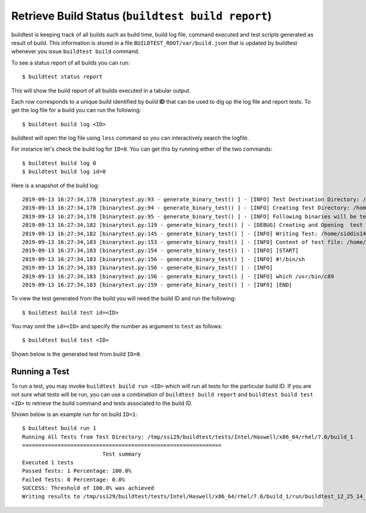 Retrieve Build Status (``buildtest build report``)
==================================================

buildtest is keeping track of all builds such as build time, build log file, command
executed and test scripts generated as result of build. This information is stored in a file ``BUILDTEST_ROOT/var/build.json``
that is updated by buildtest whenever you issue ``buildtest build`` command.

To see a status report of all builds you can run::

    $ buildtest status report

This will show the build report of all builds executed in a tabular output.

.. program-output:: cat scripts/buildtest_status_report.txt

Each row corresponds to a unique build identified by build **ID** that can be used to dig up the log file
and report tests. To get the log file for a build you can run the following::


    $ buildtest build log <ID>

buildtest will open the log file using ``less`` command so you can interactively search the logfile.

For instance let's check the build log for ``ID=0``. You can get this by running either of the two commands::

    $ buildtest build log 0
    $ buildtest build log id=0

Here is a snapshot of the build log::

    2019-09-13 16:27:34,178 [binarytest.py:93 - generate_binary_test() ] - [INFO] Test Destination Directory: /home/siddis14/tmp/system/gcc
    2019-09-13 16:27:34,178 [binarytest.py:94 - generate_binary_test() ] - [INFO] Creating Test Directory: /home/siddis14/tmp/system/gcc
    2019-09-13 16:27:34,178 [binarytest.py:95 - generate_binary_test() ] - [INFO] Following binaries will be tested: ['/usr/bin/c89', '/usr/bin/c99', '/usr/bin/gcc', '/usr/bin/gcc-ar', '/usr/bin/gcc-nm', '/usr/bin/gcc-ranlib', '/usr/bin/gcov', '/usr/bin/x86_64-redhat-linux-gcc']
    2019-09-13 16:27:34,182 [binarytest.py:119 - generate_binary_test() ] - [DEBUG] Creating and Opening  test file: /home/siddis14/tmp/system/gcc/_usr_bin_c89.sh for writing
    2019-09-13 16:27:34,182 [binarytest.py:145 - generate_binary_test() ] - [INFO] Writing Test: /home/siddis14/tmp/system/gcc/_usr_bin_c89.sh and setting permission to 755
    2019-09-13 16:27:34,183 [binarytest.py:153 - generate_binary_test() ] - [INFO] Content of test file: /home/siddis14/tmp/system/gcc/_usr_bin_c89.sh
    2019-09-13 16:27:34,183 [binarytest.py:154 - generate_binary_test() ] - [INFO] [START]
    2019-09-13 16:27:34,183 [binarytest.py:156 - generate_binary_test() ] - [INFO] #!/bin/sh
    2019-09-13 16:27:34,183 [binarytest.py:156 - generate_binary_test() ] - [INFO]
    2019-09-13 16:27:34,183 [binarytest.py:156 - generate_binary_test() ] - [INFO] which /usr/bin/c89
    2019-09-13 16:27:34,183 [binarytest.py:159 - generate_binary_test() ] - [INFO] [END]

To view the test generated from the build you will need the build ID and run the following::

    $ buildtest build test id=<ID>

You may omit the ``id=<ID>`` and specify the number as argument to ``test`` as follows::

    $ buildtest build test <ID>

Shown below is the generated test from build ``ID=0``.

.. program-output:: cat scripts/buildtest_status_test.txt

Running a Test
--------------

To run a test, you may invoke ``buildtest build run <ID>`` which will run all tests for the particular build ID. If
you are not sure what tests will be run, you can use a combination of ``buildtest build report`` and ``buildtest build test <ID>``
to retrieve the build command and tests associated to the build ID.

Shown below is an example run for on build ``ID=1``::

    $ buildtest build run 1
    Running All Tests from Test Directory: /tmp/ssi29/buildtest/tests/Intel/Haswell/x86_64/rhel/7.6/build_1
    ==============================================================
                             Test summary
    Executed 1 tests
    Passed Tests: 1 Percentage: 100.0%
    Failed Tests: 0 Percentage: 0.0%
    SUCCESS: Threshold of 100.0% was achieved
    Writing results to /tmp/ssi29/buildtest/tests/Intel/Haswell/x86_64/rhel/7.6/build_1/run/buildtest_12_25_14_10_2019.run





